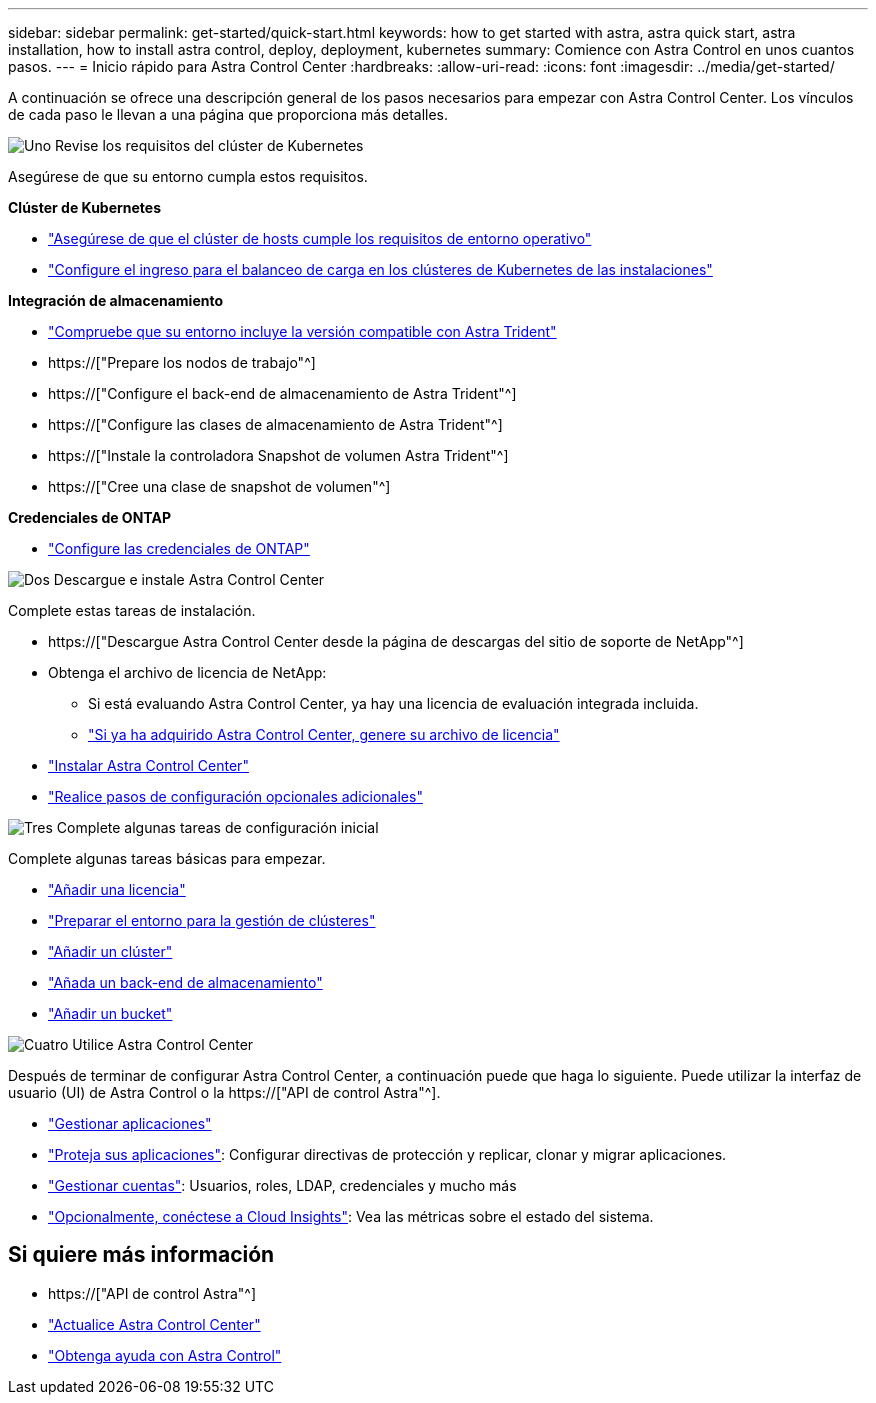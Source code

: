 ---
sidebar: sidebar 
permalink: get-started/quick-start.html 
keywords: how to get started with astra, astra quick start, astra installation, how to install astra control, deploy, deployment, kubernetes 
summary: Comience con Astra Control en unos cuantos pasos. 
---
= Inicio rápido para Astra Control Center
:hardbreaks:
:allow-uri-read: 
:icons: font
:imagesdir: ../media/get-started/


[role="lead"]
A continuación se ofrece una descripción general de los pasos necesarios para empezar con Astra Control Center. Los vínculos de cada paso le llevan a una página que proporciona más detalles.

.image:https://raw.githubusercontent.com/NetAppDocs/common/main/media/number-1.png["Uno"] Revise los requisitos del clúster de Kubernetes
Asegúrese de que su entorno cumpla estos requisitos.

*Clúster de Kubernetes*

* link:../get-started/requirements.html#host-cluster-resource-requirements["Asegúrese de que el clúster de hosts cumple los requisitos de entorno operativo"^]
* link:../get-started/requirements.html#ingress-for-on-premises-kubernetes-clusters["Configure el ingreso para el balanceo de carga en los clústeres de Kubernetes de las instalaciones"^]


*Integración de almacenamiento*

* link:../get-started/requirements.html#astra-trident-requirements["Compruebe que su entorno incluye la versión compatible con Astra Trident"^]
* https://["Prepare los nodos de trabajo"^]
* https://["Configure el back-end de almacenamiento de Astra Trident"^]
* https://["Configure las clases de almacenamiento de Astra Trident"^]
* https://["Instale la controladora Snapshot de volumen Astra Trident"^]
* https://["Cree una clase de snapshot de volumen"^]


*Credenciales de ONTAP*

* link:../get-started/setup_overview.html#prepare-your-environment-for-cluster-management-using-astra-control["Configure las credenciales de ONTAP"^]


.image:https://raw.githubusercontent.com/NetAppDocs/common/main/media/number-2.png["Dos"] Descargue e instale Astra Control Center
Complete estas tareas de instalación.

* https://["Descargue Astra Control Center desde la página de descargas del sitio de soporte de NetApp"^]
* Obtenga el archivo de licencia de NetApp:
+
** Si está evaluando Astra Control Center, ya hay una licencia de evaluación integrada incluida.
** link:../concepts/licensing.html["Si ya ha adquirido Astra Control Center, genere su archivo de licencia"^]


* link:../get-started/install_overview.html["Instalar Astra Control Center"^]
* link:../get-started/configure-after-install.html["Realice pasos de configuración opcionales adicionales"^]


.image:https://raw.githubusercontent.com/NetAppDocs/common/main/media/number-3.png["Tres"] Complete algunas tareas de configuración inicial
Complete algunas tareas básicas para empezar.

* link:../get-started/setup_overview.html#add-a-license-for-astra-control-center["Añadir una licencia"^]
* link:../get-started/setup_overview.html#prepare-your-environment-for-cluster-management-using-astra-control["Preparar el entorno para la gestión de clústeres"^]
* link:../get-started/setup_overview.html#add-cluster["Añadir un clúster"^]
* link:../get-started/setup_overview.html#add-a-storage-backend["Añada un back-end de almacenamiento"^]
* link:../get-started/setup_overview.html#add-a-bucket["Añadir un bucket"^]


.image:https://raw.githubusercontent.com/NetAppDocs/common/main/media/number-4.png["Cuatro"] Utilice Astra Control Center
Después de terminar de configurar Astra Control Center, a continuación puede que haga lo siguiente. Puede utilizar la interfaz de usuario (UI) de Astra Control o la https://["API de control Astra"^].

* link:../use/manage-apps.html["Gestionar aplicaciones"^]
* link:../use/protection-overview.html["Proteja sus aplicaciones"^]: Configurar directivas de protección y replicar, clonar y migrar aplicaciones.
* link:../use/manage-local-users-and-roles.html["Gestionar cuentas"^]: Usuarios, roles, LDAP, credenciales y mucho más
* link:../use/monitor-protect.html#connect-to-cloud-insights["Opcionalmente, conéctese a Cloud Insights"^]: Vea las métricas sobre el estado del sistema.




== Si quiere más información

* https://["API de control Astra"^]
* link:../use/upgrade-acc.html["Actualice Astra Control Center"^]
* link:../support/get-help.html["Obtenga ayuda con Astra Control"^]

